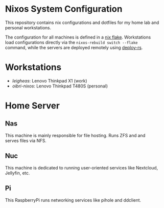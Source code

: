 * Nixos System Configuration
This repository contains nix configurations and dotfiles for my home lab and personal workstations.

The configuration for all machines is defined in a [[https://nixos.wiki/wiki/Flakes][nix flake]]. Workstations load configurations directly via the ~nixos-rebuild switch --flake~ command, while the servers are deployed remotely using [[https://github.com/serokell/deploy-rs][deploy-rs]].

* Workstations
+ /leigheas/: Lenovo Thinkpad X1 (work)
+ /oibri-nixos/: Lenovo Thinkpad T480S (personal)

* Home Server
** Nas
This machine is mainly responsible for file hosting. Runs ZFS and and serves files via NFS.
** Nuc
This machine is dedicated to running user-oriented services like Nextcloud, Jellyfin, etc.
** Pi
This RaspberryPi runs networking services like pihole and ddclient.
